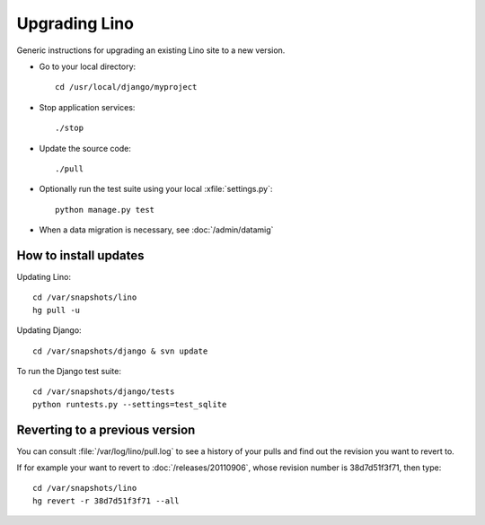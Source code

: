 Upgrading Lino
==============

Generic instructions for upgrading an existing Lino site 
to a new version.


- Go to your local directory::

    cd /usr/local/django/myproject
    
- Stop application services::

    ./stop
    
- Update the source code::

    ./pull

- Optionally run the test suite using your 
  local :xfile:`settings.py`::
  
    python manage.py test
    
- When a data migration is necessary, see 
  :doc:`/admin/datamig`



How to install updates
----------------------

Updating Lino::

  cd /var/snapshots/lino
  hg pull -u

Updating Django::

  cd /var/snapshots/django & svn update
  
To run the Django test suite::  
  
  cd /var/snapshots/django/tests
  python runtests.py --settings=test_sqlite
  

    
  
Reverting to a previous version
-------------------------------

You can consult :file:`/var/log/lino/pull.log` to see a history of 
your pulls and find out the revision you want to revert to.

If for example your want to revert to :doc:`/releases/20110906`, 
whose revision number is 38d7d51f3f71, then type::

  cd /var/snapshots/lino
  hg revert -r 38d7d51f3f71 --all
  
  